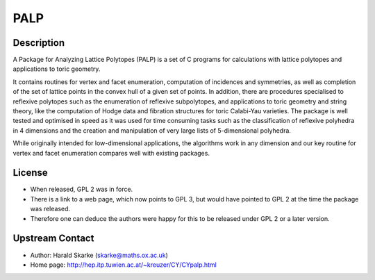 PALP
====

Description
-----------

A Package for Analyzing Lattice Polytopes (PALP) is a set of C programs
for calculations with lattice polytopes and applications to toric
geometry.

It contains routines for vertex and facet enumeration, computation of
incidences and symmetries, as well as completion of the set of lattice
points in the convex hull of a given set of points. In addition, there
are procedures specialised to reflexive polytopes such as the
enumeration of reflexive subpolytopes, and applications to toric
geometry and string theory, like the computation of Hodge data and
fibration structures for toric Calabi-Yau varieties. The package is well
tested and optimised in speed as it was used for time consuming tasks
such as the classification of reflexive polyhedra in 4 dimensions and
the creation and manipulation of very large lists of 5-dimensional
polyhedra.

While originally intended for low-dimensional applications, the
algorithms work in any dimension and our key routine for vertex and
facet enumeration compares well with existing packages.

License
-------

-  When released, GPL 2 was in force.
-  There is a link to a web page, which now points to GPL 3, but would
   have pointed to GPL 2 at the time the package was released.

-  Therefore one can deduce the authors were happy for this to be
   released under GPL 2 or a later version.


Upstream Contact
----------------

-  Author: Harald Skarke (skarke@maths.ox.ac.uk)
-  Home page: http://hep.itp.tuwien.ac.at/~kreuzer/CY/CYpalp.html
